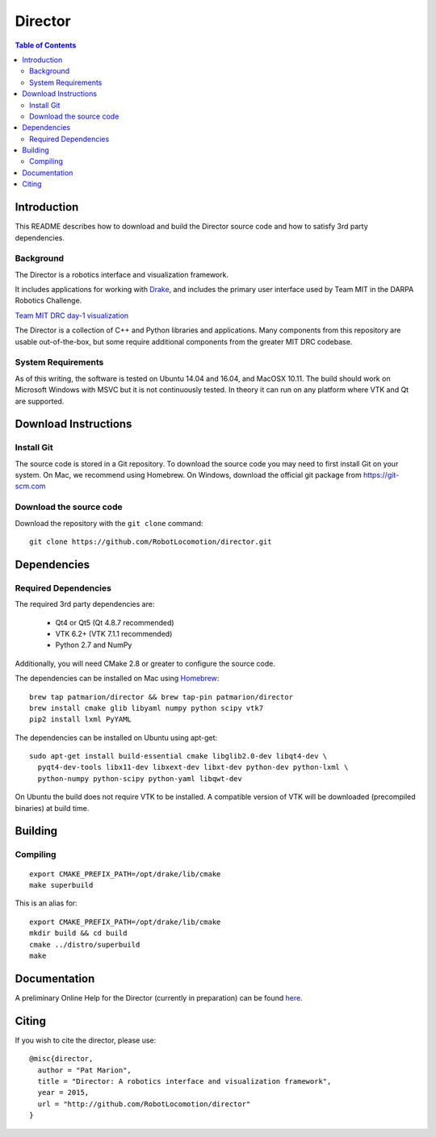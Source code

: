 ========
Director
========

.. contents:: Table of Contents


Introduction
============

This README describes how to download and build the Director source code
and how to satisfy 3rd party dependencies.

Background
----------

The Director is a robotics interface and visualization framework.

It includes applications for working with `Drake <http://drake.mit.edu>`_,
and includes the primary user interface used by Team MIT in the DARPA Robotics Challenge.

`Team MIT DRC day-1 visualization <https://www.youtube.com/watch?v=em69XtIEEAg>`_

The Director is a collection of C++ and Python libraries and applications.  Many components from
this repository are usable out-of-the-box, but some require additional components from
the greater MIT DRC codebase.

System Requirements
-------------------

As of this writing, the software is tested on Ubuntu 14.04 and 16.04, and MacOSX 10.11.
The build should work on Microsoft Windows with MSVC but it is not continuously tested.
In theory it can run on any platform where VTK and Qt are supported.


Download Instructions
=====================

Install Git
-----------

The source code is stored in a Git repository. To download the
source code you may need to first install Git on your system.
On Mac, we recommend using Homebrew.  On Windows, download the
official git package from https://git-scm.com

Download the source code
------------------------

Download the repository with the ``git clone`` command:

::

    git clone https://github.com/RobotLocomotion/director.git


Dependencies
============


Required Dependencies
---------------------

The required 3rd party dependencies are:

  - Qt4 or Qt5 (Qt 4.8.7 recommended)
  - VTK 6.2+ (VTK 7.1.1 recommended)
  - Python 2.7 and NumPy

Additionally, you will need CMake 2.8 or greater to configure the source code.

The dependencies can be installed on Mac using `Homebrew <http://brew.sh/>`_:

::

    brew tap patmarion/director && brew tap-pin patmarion/director
    brew install cmake glib libyaml numpy python scipy vtk7
    pip2 install lxml PyYAML

The dependencies can be installed on Ubuntu using apt-get:

::

    sudo apt-get install build-essential cmake libglib2.0-dev libqt4-dev \
      pyqt4-dev-tools libx11-dev libxext-dev libxt-dev python-dev python-lxml \
      python-numpy python-scipy python-yaml libqwt-dev

On Ubuntu the build does not require VTK to be installed.  A compatible version
of VTK will be downloaded (precompiled binaries) at build time.


Building
========

Compiling
---------

::
    
    export CMAKE_PREFIX_PATH=/opt/drake/lib/cmake
    make superbuild

This is an alias for:

::

    export CMAKE_PREFIX_PATH=/opt/drake/lib/cmake
    mkdir build && cd build
    cmake ../distro/superbuild
    make


Documentation
=============

A preliminary Online Help for the Director (currently in preparation) can be found `here <https://openhumanoids.github.io/director/>`_.


Citing
======

If you wish to cite the director, please use:

::

    @misc{director,
      author = "Pat Marion",
      title = "Director: A robotics interface and visualization framework",
      year = 2015,
      url = "http://github.com/RobotLocomotion/director"
    }

